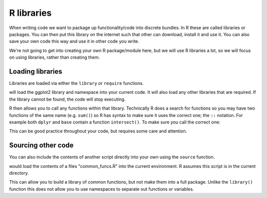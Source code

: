 R libraries
------------
.. index:: 
   single: libraries; R

When writing code we want to package up functionality/code into discrete bundles. In R these are called libraries or packages. 
You can then put this library on the internet such that other can download, install it and use it. You can also save your own code 
this way and use it in other code you write. 

We're not going to get into creating your own R package/module here, but we will use R libraries a lot, so we will focus on using
libraries, rather than creating them.

Loading libraries
~~~~~~~~~~~~~~~~~~

Libraries are loaded via either the ``library`` or ``require`` functions.

.. code-block:: R
    :caption: |R|

    library(ggplot2)

will load the ggplot2 library and namespace into your current code. It will also load any other libraries that are required. If the library cannot be found, the code will stop executing.

R then allows you to call any functions within that library. Technically R does a search for functions so you may have two functions of the same name (e.g. ``sum()``) so R has syntax to make sure it uses the correct one; the ``::`` notation. For example both ``dplyr`` and ``base`` contain a function ``intersect()``. To make sure you call the correct one:

.. code-block:: R
    :caption: |R|

    library(dplyr)

    dplyr::intersect()

This can be good practice throughout your code, but requires some care and attention.


Sourcing other code
~~~~~~~~~~~~~~~~~~~~


You can also include the contents of another script directly into your own using the ``source`` function.

.. code-block:: R
   :caption: |R|

   source("common_funcs.R")

would load the contents of a files "common_funcs.R" into the current environment. R assumes this script is in the current directory. 

This can allow you to build a library of common functions, but not make them into a full package. Unlike the ``library()`` function this does not allow you to use namespaces to separate out functions or variables.

